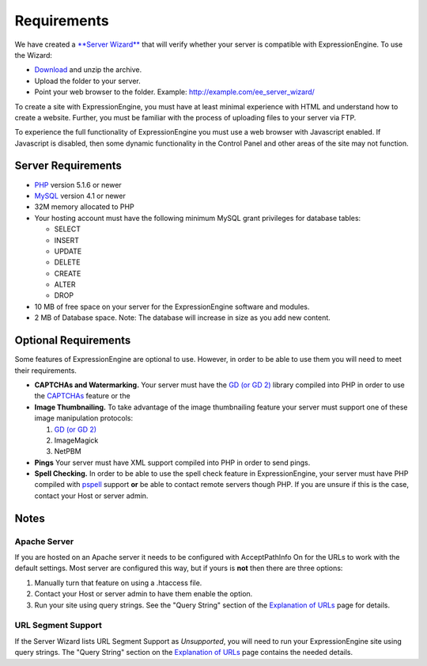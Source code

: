 Requirements
============

We have created a `**Server
Wizard** <http://expressionengine.com/files/ee_server_wizard.zip>`_ that
will verify whether your server is compatible with ExpressionEngine. To
use the Wizard:

-  `Download <http://expressionengine.com/files/ee_server_wizard.zip>`_
   and unzip the archive.
-  Upload the folder to your server.
-  Point your web browser to the folder. Example:
   http://example.com/ee\_server\_wizard/

To create a site with ExpressionEngine, you must have at least minimal
experience with HTML and understand how to create a website. Further,
you must be familiar with the process of uploading files to your server
via FTP.

To experience the full functionality of ExpressionEngine you must use a
web browser with Javascript enabled. If Javascript is disabled, then
some dynamic functionality in the Control Panel and other areas of the
site may not function.

Server Requirements
-------------------

-  `PHP <http://www.php.net/>`_ version 5.1.6 or newer
-  `MySQL <http://www.mysql.com/>`_ version 4.1 or newer
-  32M memory allocated to PHP
-  Your hosting account must have the following minimum MySQL grant
   privileges for database tables:

   -  SELECT
   -  INSERT
   -  UPDATE
   -  DELETE
   -  CREATE
   -  ALTER
   -  DROP

-  10 MB of free space on your server for the ExpressionEngine software
   and modules.
-  2 MB of Database space. Note: The database will increase in size as
   you add new content.

Optional Requirements
---------------------

Some features of ExpressionEngine are optional to use. However, in order
to be able to use them you will need to meet their requirements.

-  **CAPTCHAs and Watermarking.** Your server must have the `GD (or GD
   2) <http://www.php.net/manual/en/ref.image.php>`_ library compiled
   into PHP in order to use the `CAPTCHAs <./general/captchas.html>`_
   feature or the
-  **Image Thumbnailing.** To take advantage of the image thumbnailing
   feature your server must support one of these image manipulation
   protocols:

   #. `GD (or GD 2) <http://www.php.net/manual/en/ref.image.php>`_
   #. ImageMagick
   #. NetPBM

-  **Pings** Your server must have XML support compiled into PHP in
   order to send pings.
-  **Spell Checking.** In order to be able to use the spell check
   feature in ExpressionEngine, your server must have PHP compiled with
   `pspell <http://us2.php.net/pspell>`_ support **or** be able to
   contact remote servers though PHP. If you are unsure if this is the
   case, contact your Host or server admin.

Notes
-----

Apache Server
~~~~~~~~~~~~~

If you are hosted on an Apache server it needs to be configured with
AcceptPathInfo On for the URLs to work with the default settings. Most
server are configured this way, but if yours is **not** then there are
three options:

#. Manually turn that feature on using a .htaccess file.
#. Contact your Host or server admin to have them enable the option.
#. Run your site using query strings. See the "Query String" section of
   the `Explanation of URLs <general/urls.html>`_ page for details.

URL Segment Support
~~~~~~~~~~~~~~~~~~~

If the Server Wizard lists URL Segment Support as *Unsupported*, you
will need to run your ExpressionEngine site using query strings. The
"Query String" section on the `Explanation of URLs <general/urls.html>`_
page contains the needed details.
